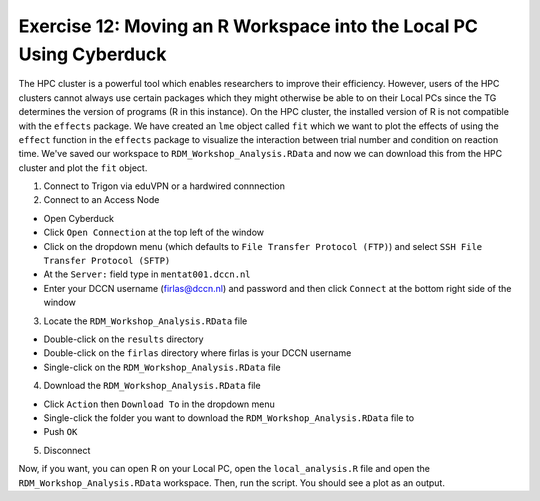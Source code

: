 Exercise 12: Moving an R Workspace into the Local PC Using Cyberduck
***************************

The HPC cluster is a powerful tool which enables researchers to improve their efficiency. 
However, users of the HPC clusters cannot always use certain packages which they might otherwise be able to on their Local PCs since the TG determines the version of programs (R in this instance).
On the HPC cluster, the installed version of R is not compatible with the ``effects`` package. 
We have created an ``lme`` object called ``fit`` which we want to plot the effects of using the ``effect`` function in the ``effects`` package to visualize the interaction between trial number and condition on reaction time.  
We've saved our workspace to ``RDM_Workshop_Analysis.RData`` and now we can download this from the HPC cluster and plot the ``fit`` object.

1. Connect to Trigon via eduVPN or a hardwired connnection

2. Connect to an Access Node

* Open Cyberduck
* Click ``Open Connection`` at the top left of the window
* Click on the dropdown menu (which defaults to ``File Transfer Protocol (FTP)``) and select ``SSH File Transfer Protocol (SFTP)`` 
* At the ``Server:`` field type in ``mentat001.dccn.nl``
* Enter your DCCN username (firlas@dccn.nl) and password and then click ``Connect`` at the bottom right side of the window

3. Locate the ``RDM_Workshop_Analysis.RData`` file

* Double-click on the ``results`` directory
* Double-click on the ``firlas`` directory where firlas is your DCCN username
* Single-click on the ``RDM_Workshop_Analysis.RData`` file

4. Download the ``RDM_Workshop_Analysis.RData`` file

* Click ``Action`` then ``Download To`` in the dropdown menu
* Single-click the folder you want to download the ``RDM_Workshop_Analysis.RData`` file to
* Push ``OK``

5. Disconnect

Now, if you want, you can open R on your Local PC, open the ``local_analysis.R`` file and open the ``RDM_Workshop_Analysis.RData`` workspace. 
Then, run the script. 
You should see a plot as an output.